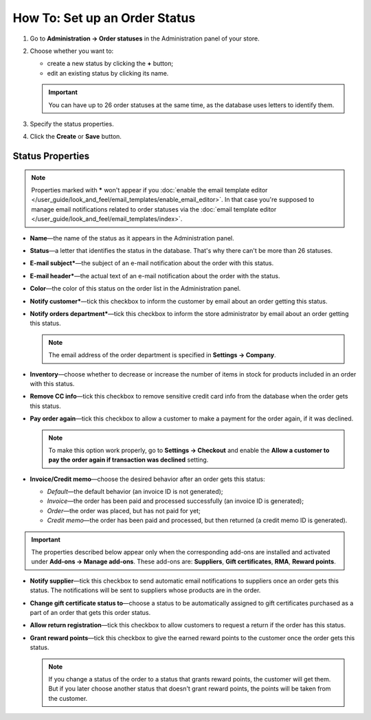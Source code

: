 ******************************
How To: Set up an Order Status
******************************

#. Go to **Administration → Order statuses** in the Administration panel of your store.

#. Choose whether you want to:

   * create a new status by clicking the **+** button;

   * edit an existing status by clicking its name.

   .. important::

       You can have up to 26 order statuses at the same time, as the database uses letters to identify them.

   .. image:: img/order_status_02.png
       :align: center
       :alt: Adding a new order status in CS-Cart.

#. Specify the status properties.

#. Click the **Create** or **Save** button.

=================
Status Properties
=================

.. note::

    Properties marked with ***** won't appear if you :doc:`enable the email template editor </user_guide/look_and_feel/email_templates/enable_email_editor>`. In that case you're supposed to manage email notifications related to order statuses via the :doc:`email template editor </user_guide/look_and_feel/email_templates/index>`.

* **Name**—the name of the status as it appears in the Administration panel.

* **Status**—a letter that identifies the status in the database. That's why there can't be more than 26 statuses.

* **E-mail subject***—the subject of an e-mail notification about the order with this status.

* **E-mail header***—the actual text of an e-mail notification about the order with the status.

* **Color**—the color of this status on the order list in the Administration panel.

* **Notify customer***—tick this checkbox to inform the customer by email about an order getting this status.

* **Notify orders department***—tick this checkbox to inform the store administrator by email about an order getting this status.

  .. note::

      The email address of the order department is specified in **Settings → Company**.

* **Inventory**—choose whether to decrease or increase the number of items in stock for products included in an order with this status.

* **Remove CC info**—tick this checkbox to remove sensitive credit card info from the database when the order gets this status.
    
* **Pay order again**—tick this checkbox to allow a customer to make a payment for the order again, if it was declined.

  .. note::

      To make this option work properly, go to **Settings → Checkout** and enable the **Allow a customer to pay the order again if transaction was declined** setting.

*  **Invoice/Credit memo**—choose the desired behavior after an order gets this status: 

   * *Default*—the default behavior (an invoice ID is not generated); 

   * *Invoice*—the order has been paid and processed successfully (an invoice ID is generated); 

   * *Order*—the order was placed, but has not paid for yet; 

   * *Credit memo*—the order has been paid and processed, but then returned (a credit memo ID is generated).

.. important::

    The properties described below appear only when the corresponding add-ons are installed and activated under **Add-ons → Manage add-ons**. These add-ons are: **Suppliers**, **Gift certificates**, **RMA**, **Reward points**.

* **Notify supplier**—tick this checkbox to send automatic email notifications to suppliers once an order gets this status. The notifications will be sent to suppliers whose products are in the order.

* **Change gift certificate status to**—choose a status to be automatically assigned to gift certificates purchased as a part of an order that gets this order status.

* **Allow return registration**—tick this checkbox to allow customers to request a return if the order has this status.

* **Grant reward points**—tick this checkbox to give the earned reward points to the customer once the order gets this status. 

  .. note::

      If you change a status of the order to a status that grants reward points, the customer will get them. But if you later choose another status that doesn't grant reward points, the points will be taken from the customer.

.. image:: img/order_status_01.png
    :align: center
    :alt: Status properties
